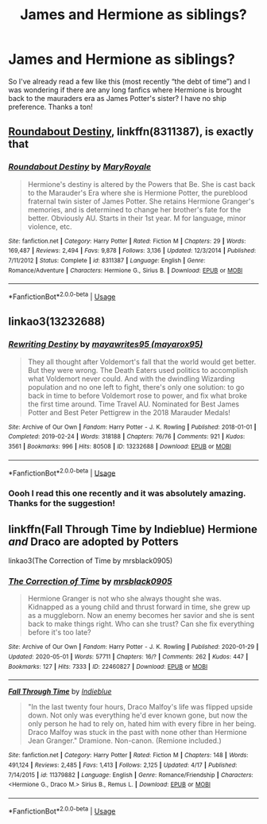 #+TITLE: James and Hermione as siblings?

* James and Hermione as siblings?
:PROPERTIES:
:Author: moooooo-
:Score: 5
:DateUnix: 1590857845.0
:DateShort: 2020-May-30
:FlairText: Request
:END:
So I've already read a few like this (most recently “the debt of time”) and I was wondering if there are any long fanfics where Hermione is brought back to the mauraders era as James Potter's sister? I have no ship preference. Thanks a ton!


** [[https://www.fanfiction.net/s/8311387/1/Roundabout-Destiny][Roundabout Destiny]], linkffn(8311387), is exactly that
:PROPERTIES:
:Author: InquisitorCOC
:Score: 7
:DateUnix: 1590858105.0
:DateShort: 2020-May-30
:END:

*** [[https://www.fanfiction.net/s/8311387/1/][*/Roundabout Destiny/*]] by [[https://www.fanfiction.net/u/2764183/MaryRoyale][/MaryRoyale/]]

#+begin_quote
  Hermione's destiny is altered by the Powers that Be. She is cast back to the Marauder's Era where she is Hermione Potter, the pureblood fraternal twin sister of James Potter. She retains Hermione Granger's memories, and is determined to change her brother's fate for the better. Obviously AU. Starts in their 1st year. M for language, minor violence, etc.
#+end_quote

^{/Site/:} ^{fanfiction.net} ^{*|*} ^{/Category/:} ^{Harry} ^{Potter} ^{*|*} ^{/Rated/:} ^{Fiction} ^{M} ^{*|*} ^{/Chapters/:} ^{29} ^{*|*} ^{/Words/:} ^{169,487} ^{*|*} ^{/Reviews/:} ^{2,494} ^{*|*} ^{/Favs/:} ^{9,878} ^{*|*} ^{/Follows/:} ^{3,136} ^{*|*} ^{/Updated/:} ^{12/3/2014} ^{*|*} ^{/Published/:} ^{7/11/2012} ^{*|*} ^{/Status/:} ^{Complete} ^{*|*} ^{/id/:} ^{8311387} ^{*|*} ^{/Language/:} ^{English} ^{*|*} ^{/Genre/:} ^{Romance/Adventure} ^{*|*} ^{/Characters/:} ^{Hermione} ^{G.,} ^{Sirius} ^{B.} ^{*|*} ^{/Download/:} ^{[[http://www.ff2ebook.com/old/ffn-bot/index.php?id=8311387&source=ff&filetype=epub][EPUB]]} ^{or} ^{[[http://www.ff2ebook.com/old/ffn-bot/index.php?id=8311387&source=ff&filetype=mobi][MOBI]]}

--------------

*FanfictionBot*^{2.0.0-beta} | [[https://github.com/tusing/reddit-ffn-bot/wiki/Usage][Usage]]
:PROPERTIES:
:Author: FanfictionBot
:Score: 1
:DateUnix: 1590858117.0
:DateShort: 2020-May-30
:END:


** linkao3(13232688)
:PROPERTIES:
:Author: aMiserable_creature
:Score: 3
:DateUnix: 1590868816.0
:DateShort: 2020-May-31
:END:

*** [[https://archiveofourown.org/works/13232688][*/Rewriting Destiny/*]] by [[https://www.archiveofourown.org/users/mayarox95/pseuds/mayawrites95][/mayawrites95 (mayarox95)/]]

#+begin_quote
  They all thought after Voldemort's fall that the world would get better. But they were wrong. The Death Eaters used politics to accomplish what Voldemort never could. And with the dwindling Wizarding population and no one left to fight, there's only one solution: to go back in time to before Voldemort rose to power, and fix what broke the first time around. Time Travel AU. Nominated for Best James Potter and Best Peter Pettigrew in the 2018 Marauder Medals!
#+end_quote

^{/Site/:} ^{Archive} ^{of} ^{Our} ^{Own} ^{*|*} ^{/Fandom/:} ^{Harry} ^{Potter} ^{-} ^{J.} ^{K.} ^{Rowling} ^{*|*} ^{/Published/:} ^{2018-01-01} ^{*|*} ^{/Completed/:} ^{2019-02-24} ^{*|*} ^{/Words/:} ^{318188} ^{*|*} ^{/Chapters/:} ^{76/76} ^{*|*} ^{/Comments/:} ^{921} ^{*|*} ^{/Kudos/:} ^{3561} ^{*|*} ^{/Bookmarks/:} ^{996} ^{*|*} ^{/Hits/:} ^{80508} ^{*|*} ^{/ID/:} ^{13232688} ^{*|*} ^{/Download/:} ^{[[https://archiveofourown.org/downloads/13232688/Rewriting%20Destiny.epub?updated_at=1585906446][EPUB]]} ^{or} ^{[[https://archiveofourown.org/downloads/13232688/Rewriting%20Destiny.mobi?updated_at=1585906446][MOBI]]}

--------------

*FanfictionBot*^{2.0.0-beta} | [[https://github.com/tusing/reddit-ffn-bot/wiki/Usage][Usage]]
:PROPERTIES:
:Author: FanfictionBot
:Score: 1
:DateUnix: 1590868823.0
:DateShort: 2020-May-31
:END:


*** Oooh I read this one recently and it was absolutely amazing. Thanks for the suggestion!
:PROPERTIES:
:Author: moooooo-
:Score: 1
:DateUnix: 1590868918.0
:DateShort: 2020-May-31
:END:


** linkffn(Fall Through Time by Indieblue) Hermione /and/ Draco are adopted by Potters

linkao3(The Correction of Time by mrsblack0905)
:PROPERTIES:
:Author: EusebiaRei
:Score: 1
:DateUnix: 1591006343.0
:DateShort: 2020-Jun-01
:END:

*** [[https://archiveofourown.org/works/22460827][*/The Correction of Time/*]] by [[https://www.archiveofourown.org/users/mrsblack0905/pseuds/mrsblack0905][/mrsblack0905/]]

#+begin_quote
  Hermione Granger is not who she always thought she was. Kidnapped as a young child and thrust forward in time, she grew up as a muggleborn. Now an enemy becomes her savior and she is sent back to make things right. Who can she trust? Can she fix everything before it's too late?
#+end_quote

^{/Site/:} ^{Archive} ^{of} ^{Our} ^{Own} ^{*|*} ^{/Fandom/:} ^{Harry} ^{Potter} ^{-} ^{J.} ^{K.} ^{Rowling} ^{*|*} ^{/Published/:} ^{2020-01-29} ^{*|*} ^{/Updated/:} ^{2020-05-01} ^{*|*} ^{/Words/:} ^{57711} ^{*|*} ^{/Chapters/:} ^{16/?} ^{*|*} ^{/Comments/:} ^{262} ^{*|*} ^{/Kudos/:} ^{447} ^{*|*} ^{/Bookmarks/:} ^{127} ^{*|*} ^{/Hits/:} ^{7333} ^{*|*} ^{/ID/:} ^{22460827} ^{*|*} ^{/Download/:} ^{[[https://archiveofourown.org/downloads/22460827/The%20Correction%20of%20Time.epub?updated_at=1588368433][EPUB]]} ^{or} ^{[[https://archiveofourown.org/downloads/22460827/The%20Correction%20of%20Time.mobi?updated_at=1588368433][MOBI]]}

--------------

[[https://www.fanfiction.net/s/11379882/1/][*/Fall Through Time/*]] by [[https://www.fanfiction.net/u/6578652/Indieblue][/Indieblue/]]

#+begin_quote
  "In the last twenty four hours, Draco Malfoy's life was flipped upside down. Not only was everything he'd ever known gone, but now the only person he had to rely on, hated him with every fibre in her being. Draco Malfoy was stuck in the past with none other than Hermione Jean Granger." Dramione. Non-canon. (Remione included.)
#+end_quote

^{/Site/:} ^{fanfiction.net} ^{*|*} ^{/Category/:} ^{Harry} ^{Potter} ^{*|*} ^{/Rated/:} ^{Fiction} ^{M} ^{*|*} ^{/Chapters/:} ^{148} ^{*|*} ^{/Words/:} ^{491,124} ^{*|*} ^{/Reviews/:} ^{2,485} ^{*|*} ^{/Favs/:} ^{1,413} ^{*|*} ^{/Follows/:} ^{2,125} ^{*|*} ^{/Updated/:} ^{4/17} ^{*|*} ^{/Published/:} ^{7/14/2015} ^{*|*} ^{/id/:} ^{11379882} ^{*|*} ^{/Language/:} ^{English} ^{*|*} ^{/Genre/:} ^{Romance/Friendship} ^{*|*} ^{/Characters/:} ^{<Hermione} ^{G.,} ^{Draco} ^{M.>} ^{Sirius} ^{B.,} ^{Remus} ^{L.} ^{*|*} ^{/Download/:} ^{[[http://www.ff2ebook.com/old/ffn-bot/index.php?id=11379882&source=ff&filetype=epub][EPUB]]} ^{or} ^{[[http://www.ff2ebook.com/old/ffn-bot/index.php?id=11379882&source=ff&filetype=mobi][MOBI]]}

--------------

*FanfictionBot*^{2.0.0-beta} | [[https://github.com/tusing/reddit-ffn-bot/wiki/Usage][Usage]]
:PROPERTIES:
:Author: FanfictionBot
:Score: 1
:DateUnix: 1591006369.0
:DateShort: 2020-Jun-01
:END:
